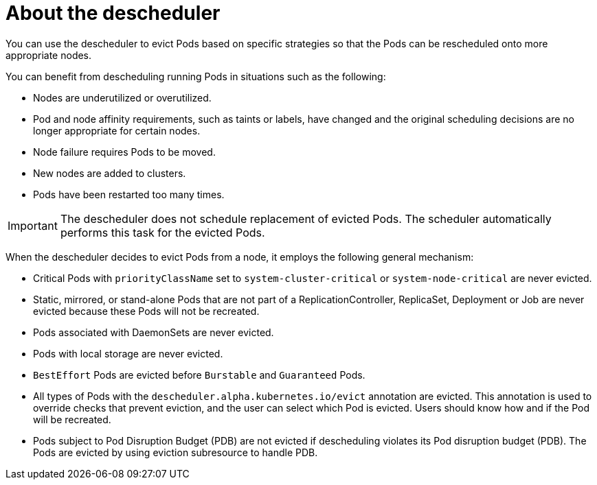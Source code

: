 // Module included in the following assemblies:
//
// * nodes/scheduling/nodes-descheduler.adoc

[id="nodes-descheduler-about_{context}"]
= About the descheduler

You can use the descheduler to evict Pods based on specific strategies so that the Pods can be rescheduled onto more appropriate nodes.

You can benefit from descheduling running Pods in situations such as the following:

* Nodes are underutilized or overutilized.
* Pod and node affinity requirements, such as taints or labels, have changed and the original scheduling decisions are no longer appropriate for certain nodes.
* Node failure requires Pods to be moved.
* New nodes are added to clusters.
* Pods have been restarted too many times.

[IMPORTANT]
====
The descheduler does not schedule replacement of evicted Pods. The scheduler automatically performs this task for the evicted Pods.
====

When the descheduler decides to evict Pods from a node, it employs the following general mechanism:

* Critical Pods with `priorityClassName` set to `system-cluster-critical` or `system-node-critical` are never evicted.
* Static, mirrored, or stand-alone Pods that are not part of a ReplicationController, ReplicaSet, Deployment or Job are never evicted because these Pods will not be recreated.
* Pods associated with DaemonSets are never evicted.
* Pods with local storage are never evicted.
* `BestEffort` Pods are evicted before `Burstable` and `Guaranteed` Pods.
* All types of Pods with the `descheduler.alpha.kubernetes.io/evict` annotation are evicted. This annotation is used to override checks that prevent eviction, and the user can select which Pod is evicted. Users should know how and if the Pod will be recreated.
* Pods subject to Pod Disruption Budget (PDB) are not evicted if descheduling violates its Pod disruption budget (PDB). The Pods are evicted by using eviction subresource to handle PDB.
